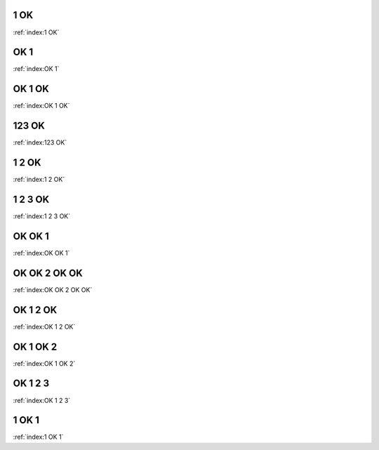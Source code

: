 1 OK
----
:ref:`index:1 OK`

OK 1
----
:ref:`index:OK 1`

OK 1 OK
-------
:ref:`index:OK 1 OK`

123 OK
------
:ref:`index:123 OK`

1 2 OK
------
:ref:`index:1 2 OK`

1 2 3 OK
--------
:ref:`index:1 2 3 OK`

OK OK 1
-------
:ref:`index:OK OK 1`

OK OK 2 OK OK
-------------
:ref:`index:OK OK 2 OK OK`

OK 1 2 OK
---------
:ref:`index:OK 1 2 OK`

OK 1 OK 2
---------
:ref:`index:OK 1 OK 2`

OK 1 2 3
--------
:ref:`index:OK 1 2 3`

1 OK 1
------
:ref:`index:1 OK 1`
